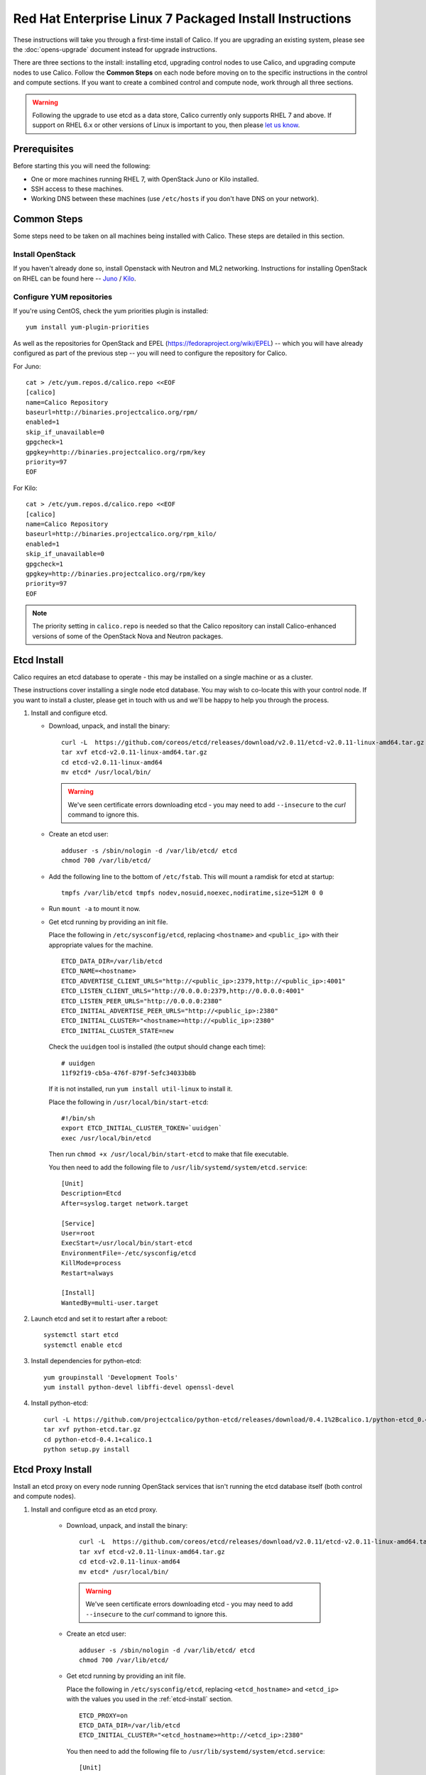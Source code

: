 .. # Copyright (c) Metaswitch Networks 2015. All rights reserved.
   #
   #    Licensed under the Apache License, Version 2.0 (the "License"); you may
   #    not use this file except in compliance with the License. You may obtain
   #    a copy of the License at
   #
   #         http://www.apache.org/licenses/LICENSE-2.0
   #
   #    Unless required by applicable law or agreed to in writing, software
   #    distributed under the License is distributed on an "AS IS" BASIS,
   #    WITHOUT WARRANTIES OR CONDITIONS OF ANY KIND, either express or
   #    implied. See the License for the specific language governing
   #    permissions and limitations under the License.

Red Hat Enterprise Linux 7 Packaged Install Instructions
========================================================

These instructions will take you through a first-time install of Calico.
If you are upgrading an existing system, please see the :doc:`opens-upgrade`
document instead for upgrade instructions.

There are three sections to the install: installing etcd, upgrading control
nodes to use Calico, and upgrading compute nodes to use Calico.  Follow the
**Common Steps** on each node before moving on to the specific instructions in
the control and compute sections.  If you want to create a combined control
and compute node, work through all three sections.

.. warning:: Following the upgrade to use etcd as a data store, Calico
             currently only supports RHEL 7 and above.
             If support on RHEL 6.x or other versions of Linux is important to
             you, then please `let us know
             <http://www.projectcalico.org/contact/>`_.

Prerequisites
-------------

Before starting this you will need the following:

-  One or more machines running RHEL 7, with OpenStack Juno or Kilo installed.
-  SSH access to these machines.
-  Working DNS between these machines (use ``/etc/hosts`` if you don't
   have DNS on your network).

Common Steps
------------

Some steps need to be taken on all machines being installed with Calico.
These steps are detailed in this section.

Install OpenStack
~~~~~~~~~~~~~~~~~

If you haven't already done so, install Openstack with Neutron and ML2 networking.
Instructions for installing OpenStack on RHEL can be found here --
`Juno <http://docs.openstack.org/juno/install-guide/install/yum/content/index.html>`__ /
`Kilo <http://docs.openstack.org/kilo/install-guide/install/yum/content/index.html>`__.


Configure YUM repositories
~~~~~~~~~~~~~~~~~~~~~~~~~~

If you're using CentOS, check the yum priorities plugin is installed::

    yum install yum-plugin-priorities

As well as the repositories for OpenStack and EPEL
(https://fedoraproject.org/wiki/EPEL) -- which you will have already
configured as part of the previous step -- you will need to configure the
repository for Calico.

For Juno::

    cat > /etc/yum.repos.d/calico.repo <<EOF
    [calico]
    name=Calico Repository
    baseurl=http://binaries.projectcalico.org/rpm/
    enabled=1
    skip_if_unavailable=0
    gpgcheck=1
    gpgkey=http://binaries.projectcalico.org/rpm/key
    priority=97
    EOF

For Kilo::

    cat > /etc/yum.repos.d/calico.repo <<EOF
    [calico]
    name=Calico Repository
    baseurl=http://binaries.projectcalico.org/rpm_kilo/
    enabled=1
    skip_if_unavailable=0
    gpgcheck=1
    gpgkey=http://binaries.projectcalico.org/rpm/key
    priority=97
    EOF


.. note:: The priority setting in ``calico.repo`` is needed so that the
          Calico repository can install Calico-enhanced versions of some of the
          OpenStack Nova and Neutron packages.

.. _etcd-install:

Etcd Install
------------

Calico requires an etcd database to operate - this may be installed on a single
machine or as a cluster.

These instructions cover installing a single node etcd database.  You may wish
to co-locate this with your control node.  If you want to install a cluster,
please get in touch with us and we'll be happy to help you through the process.

1. Install and configure etcd.

   - Download, unpack, and install the binary::

        curl -L  https://github.com/coreos/etcd/releases/download/v2.0.11/etcd-v2.0.11-linux-amd64.tar.gz -o etcd-v2.0.11-linux-amd64.tar.gz
        tar xvf etcd-v2.0.11-linux-amd64.tar.gz
        cd etcd-v2.0.11-linux-amd64
        mv etcd* /usr/local/bin/

     .. warning:: We've seen certificate errors downloading etcd - you may need
                  to add ``--insecure`` to the `curl` command to ignore this.

   - Create an etcd user::

        adduser -s /sbin/nologin -d /var/lib/etcd/ etcd
        chmod 700 /var/lib/etcd/

   - Add the following line to the bottom of ``/etc/fstab``. This will mount a
     ramdisk for etcd at startup::

       tmpfs /var/lib/etcd tmpfs nodev,nosuid,noexec,nodiratime,size=512M 0 0

   - Run ``mount -a`` to mount it now.

   - Get etcd running by providing an init file.

     Place the following in ``/etc/sysconfig/etcd``, replacing ``<hostname>``
     and ``<public_ip>`` with their appropriate values for the machine.

     ::

           ETCD_DATA_DIR=/var/lib/etcd
           ETCD_NAME=<hostname>
           ETCD_ADVERTISE_CLIENT_URLS="http://<public_ip>:2379,http://<public_ip>:4001"
           ETCD_LISTEN_CLIENT_URLS="http://0.0.0.0:2379,http://0.0.0.0:4001"
           ETCD_LISTEN_PEER_URLS="http://0.0.0.0:2380"
           ETCD_INITIAL_ADVERTISE_PEER_URLS="http://<public_ip>:2380"
           ETCD_INITIAL_CLUSTER="<hostname>=http://<public_ip>:2380"
           ETCD_INITIAL_CLUSTER_STATE=new

     Check the ``uuidgen`` tool is installed (the output should change each
     time)::

           # uuidgen
           11f92f19-cb5a-476f-879f-5efc34033b8b

     If it is not installed, run ``yum install util-linux`` to install it.

     Place the following in ``/usr/local/bin/start-etcd``::

           #!/bin/sh
           export ETCD_INITIAL_CLUSTER_TOKEN=`uuidgen`
           exec /usr/local/bin/etcd

     Then run ``chmod +x /usr/local/bin/start-etcd`` to make that file
     executable.

     You then need to add the following file to
     ``/usr/lib/systemd/system/etcd.service``::

           [Unit]
           Description=Etcd
           After=syslog.target network.target

           [Service]
           User=root
           ExecStart=/usr/local/bin/start-etcd
           EnvironmentFile=-/etc/sysconfig/etcd
           KillMode=process
           Restart=always

           [Install]
           WantedBy=multi-user.target

2. Launch etcd and set it to restart after a reboot::

        systemctl start etcd
        systemctl enable etcd

3. Install dependencies for python-etcd::

        yum groupinstall 'Development Tools'
        yum install python-devel libffi-devel openssl-devel

4. Install python-etcd::

        curl -L https://github.com/projectcalico/python-etcd/releases/download/0.4.1%2Bcalico.1/python-etcd_0.4.1.calico.1.tar.gz -o python-etcd.tar.gz
        tar xvf python-etcd.tar.gz
        cd python-etcd-0.4.1+calico.1
        python setup.py install

Etcd Proxy Install
------------------

Install an etcd proxy on every node running OpenStack services that isn't
running the etcd database itself (both control and compute nodes).

1. Install and configure etcd as an etcd proxy.

    - Download, unpack, and install the binary::

        curl -L  https://github.com/coreos/etcd/releases/download/v2.0.11/etcd-v2.0.11-linux-amd64.tar.gz -o etcd-v2.0.11-linux-amd64.tar.gz
        tar xvf etcd-v2.0.11-linux-amd64.tar.gz
        cd etcd-v2.0.11-linux-amd64
        mv etcd* /usr/local/bin/

     .. warning:: We've seen certificate errors downloading etcd - you may need
                  to add ``--insecure`` to the `curl` command to ignore this.

    - Create an etcd user::

        adduser -s /sbin/nologin -d /var/lib/etcd/ etcd
        chmod 700 /var/lib/etcd/

    - Get etcd running by providing an init file.

      Place the following in ``/etc/sysconfig/etcd``, replacing
      ``<etcd_hostname>`` and ``<etcd_ip>`` with the values you
      used in the :ref:`etcd-install` section.

      ::

           ETCD_PROXY=on
           ETCD_DATA_DIR=/var/lib/etcd
           ETCD_INITIAL_CLUSTER="<etcd_hostname>=http://<etcd_ip>:2380"

      You then need to add the following file to
      ``/usr/lib/systemd/system/etcd.service``::

           [Unit]
           Description=Etcd
           After=syslog.target network.target

           [Service]
           User=root
           ExecStart=/usr/local/bin/etcd
           EnvironmentFile=-/etc/sysconfig/etcd
           KillMode=process
           Restart=always

           [Install]
           WantedBy=multi-user.target

2. Launch etcd and set it to restart after a reboot::

        systemctl start etcd
        systemctl enable etcd


3. Install dependencies for python-etcd::

        yum groupinstall 'Development Tools'
        yum install python-devel libffi-devel openssl-devel

4. Install python-etcd::

        curl -L https://github.com/projectcalico/python-etcd/releases/download/0.4.1%2Bcalico.1/python-etcd_0.4.1.calico.1.tar.gz -o python-etcd.tar.gz
        tar xvf python-etcd.tar.gz
        cd python-etcd-0.4.1+calico.1
        python setup.py install

.. _control-node:

Control Node Install
--------------------

On each control node, perform the following steps:

1. Delete all configured OpenStack state, in particular any instances,
   routers, subnets and networks (in that order) created by the install
   process referenced above. You can do this using the web dashboard or
   at the command line.

   .. hint:: The Admin and Project sections of the web dashboard both
             have subsections for networks and routers. Some networks
             may need to be deleted from the Admin section.

   .. warning:: The Calico install will fail if incompatible state is
                left around.

2. Run ``yum update``. This will bring in Calico-specific updates to the
   OpenStack packages and to ``dnsmasq``.

3. Edit the ``/etc/neutron/plugins/ml2/ml2_conf.ini`` file.  In the `[ml2]`
   section:

   -  Find the ``type_drivers`` setting and change it to read
      ``type_drivers = local, flat``.
   -  Find the ``tenant_network_types`` setting and change it to read
      ``tenant_network_types = local``.
   -  Find the ``mechanism_drivers`` setting and change it to read
      ``mechanism_drivers = calico``.

4. Edit the ``/etc/neutron/neutron.conf`` file.  In the `[DEFAULT]` section:

   -  Find the line for the ``dhcp_agents_per_network`` setting,
      uncomment it, and set its value to the number of compute nodes
      that you will have (or any number larger than that). This allows a
      DHCP agent to run on every compute node, which Calico requires
      because the networks on different compute nodes are not bridged
      together.

5. Install the ``calico-control`` package:

   ::

       yum install calico-control

6. Restart the neutron server process:

   ::

       service neutron-server restart


Compute Node Install
--------------------

On each compute node, perform the following steps:

1. Make changes to SELinux and QEMU config to allow VM interfaces with
   ``type='ethernet'``  (`this
   libvirt Wiki page <http://wiki.libvirt.org/page/Guest_won%27t_start_-_warning:_could_not_open_/dev/net/tun_%28%27generic_ethernet%27_interface%29>`__
   explains why these changes are required)::

       setenforce permissive

   Edit ``/etc/selinux/config`` and change the ``SELINUX=`` line to the
   following:

   ::

           SELINUX=permissive

   In ``/etc/libvirt/qemu.conf``, add or edit the following four options:

   ::

           clear_emulator_capabilities = 0
           user = "root"
           group = "root"
           cgroup_device_acl = [
                "/dev/null", "/dev/full", "/dev/zero",
                "/dev/random", "/dev/urandom",
                "/dev/ptmx", "/dev/kvm", "/dev/kqemu",
                "/dev/rtc", "/dev/hpet", "/dev/net/tun",
           ]

   .. note:: The ``cgroup_device_acl`` entry is subtly different to the
             default. It now contains ``/dev/net/tun``.

   Then restart libvirt to pick up the changes:

   ::

           service libvirtd restart

2. Open ``/etc/nova/nova.conf`` and remove the line from the `[DEFAULT]` section
   that reads:

   ::

       linuxnet_interface_driver = nova.network.linux_net.LinuxOVSInterfaceDriver

   Remove the lines from the `[neutron]` section setting ``service_neutron_metadata_proxy``
   or ``service_metadata_proxy`` to ``True``, if there are any. Additionally, if
   there is a line setting ``metadata_proxy_shared_secret``, comment that line
   out as well.

   Restart nova compute.

   ::

           service openstack-nova-compute restart

   If this node is also a controller, additionally restart nova-api::

           service openstack-nova-api restart

3. If they're running, stop the Open vSwitch services:

   ::

       service neutron-openvswitch-agent stop
       service openvswitch stop

   Then, prevent the services running if you reboot:

   ::

           chkconfig openvswitch off
           chkconfig neutron-openvswitch-agent off

   Then, on your control node, run the following command to find the agents
   that you just stopped::

       neutron agent-list

   For each agent, delete them with the following command on your control node,
   replacing ``<agent-id>`` with the ID of the agent::

       neutron agent-delete <agent-id>

4. Run ``yum update``. This will bring in Calico-specific updates to the
   OpenStack packages and to ``dnsmasq``.

5. Install and configure the DHCP agent on the compute host:

   ::

       yum install openstack-neutron

   Open ``/etc/neutron/dhcp_agent.ini``. In the ``[DEFAULT]`` section, add
   the following line (removing any existing ``interface_driver =`` line):

   ::

           interface_driver = neutron.agent.linux.interface.RoutedInterfaceDriver

6.  Restart and enable the DHCP agent

    ::

        service neutron-dhcp-agent restart
        chkconfig neutron-dhcp-agent on

7.  Stop and disable any other routing/bridging agents such as the L3
    routing agent or the Linux bridging agent.  These conflict with Calico.

    ::

        service neutron-l3-agent stop
        chkconfig neutron-l3-agent off
        ... repeat for bridging agent and any others ...

8.  If this node is not a controller, install and start the Nova
    Metadata API. This step is not required on combined compute and
    controller nodes.

    ::

        yum install openstack-nova-api
        service openstack-nova-metadata-api restart
        chkconfig openstack-nova-metadata-api on

9.  Install the BIRD BGP client from EPEL:

    ::

        yum install -y bird bird6

10. Install python-posix-spawn::

        yum install -y gcc libffi-devel
        curl -L https://github.com/projectcalico/python-posix-spawn/releases/download/v0.2.post7/posix-spawn-0.2.post7.tar.gz -o posix-spawn.tar.gz
        tar xvf posix-spawn.tar.gz
        cd posix-spawn-0.2.post7
        python setup.py install

11. Install the ``calico-compute`` package:

    ::

        yum install calico-compute

12. Configure BIRD. By default Calico assumes that you'll be deploying a
    route reflector to avoid the need for a full BGP mesh. To this end,
    it includes useful configuration scripts that will prepare a BIRD
    config file with a single peering to the route reflector. If that's
    correct for your network, you can run either or both of the following
    commands.

    For IPv4 connectivity between compute hosts:

    ::

        calico-gen-bird-conf.sh <compute_node_ip> <route_reflector_ip> <bgp_as_number>

    And/or for IPv6 connectivity between compute hosts:

    ::

        calico-gen-bird6-conf.sh <compute_node_ipv4> <compute_node_ipv6> <route_reflector_ipv6> <bgp_as_number>

    Note that you'll also need to configure your route reflector to allow
    connections from the compute node as a route reflector client. If you are
    using BIRD as a route reflector, follow the instructions in
    :doc:`bird-rr-config`. If you are using another route reflector, refer to
    the appropriate instructions to configure a client connection.

    If you *are* configuring a full BGP mesh you'll need to handle the BGP
    configuration appropriately on each compute host.  The scripts above can be
    used to generate a sample configuration for BIRD, by replacing the
    ``<route_reflector_ip>`` with the IP of one other compute host -- this will
    generate the configuration for a single peer connection, which you can
    duplicate and update for each compute host in your mesh.

    To maintain connectivity between VMs if BIRD crashes or is upgraded, configure
    BIRD graceful restart.  Edit the systemd unit file `/usr/lib/systemd/system/bird.service`
    (and `bird6.service` for IPv6):

    - Add `-R` to the end of the `ExecStart` line.

    - Add `KillSignal=SIGKILL` as a new line in the `[Service]` section.

    Ensure BIRD (and/or BIRD 6 for IPv6) is running and starts on reboot:

    ::

         service bird restart
         service bird6 restart
         chkconfig bird on
         chkconfig bird6 on

13. Create the ``/etc/calico/felix.cfg`` file by copying
    ``/etc/calico/felix.cfg.example``.  Ordinarily the default values should be
    used, but see :doc:`configuration` for more details.

14. Restart the Felix service:

    ::

       systemctl restart calico-felix

Next Steps
----------

Now you've installed Calico, follow :ref:`opens-install-inst-next-steps` for
details on how to configure networks and use your new deployment.
